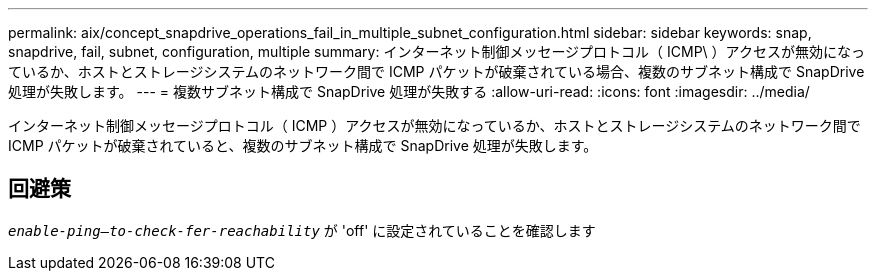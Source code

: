 ---
permalink: aix/concept_snapdrive_operations_fail_in_multiple_subnet_configuration.html 
sidebar: sidebar 
keywords: snap, snapdrive, fail, subnet, configuration, multiple 
summary: インターネット制御メッセージプロトコル（ ICMP\ ）アクセスが無効になっているか、ホストとストレージシステムのネットワーク間で ICMP パケットが破棄されている場合、複数のサブネット構成で SnapDrive 処理が失敗します。 
---
= 複数サブネット構成で SnapDrive 処理が失敗する
:allow-uri-read: 
:icons: font
:imagesdir: ../media/


[role="lead"]
インターネット制御メッセージプロトコル（ ICMP ）アクセスが無効になっているか、ホストとストレージシステムのネットワーク間で ICMP パケットが破棄されていると、複数のサブネット構成で SnapDrive 処理が失敗します。



== 回避策

`_enable-ping--to-check-fer-reachability_` が 'off' に設定されていることを確認します
